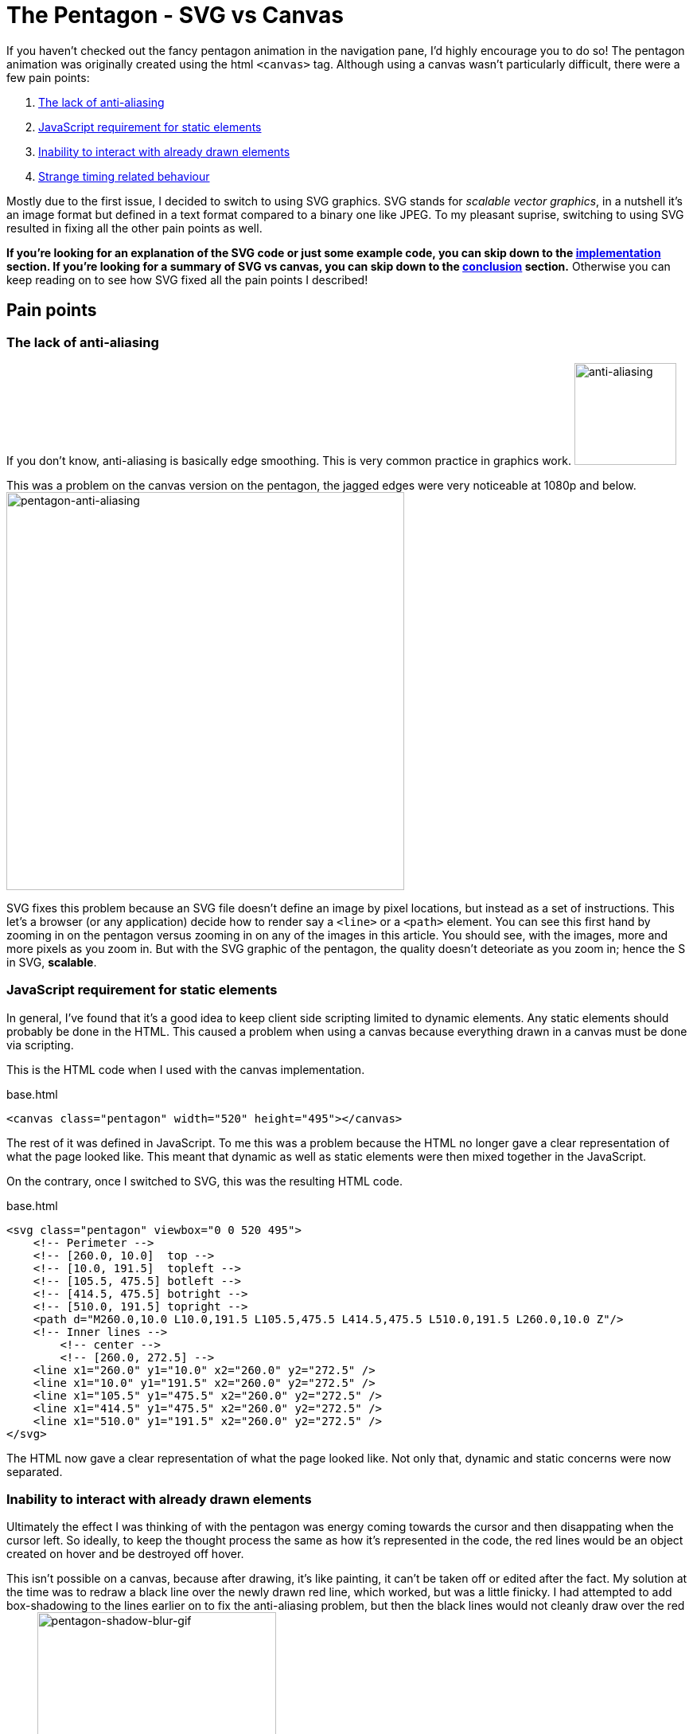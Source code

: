 [float]
= The Pentagon - SVG vs Canvas

If you haven't checked out the fancy pentagon animation in the navigation pane, I'd highly encourage you to do so!
The pentagon animation was originally created using the html `<canvas>` tag.
Although using a canvas wasn't particularly difficult, there were a few pain points:

. <<anti-aliasing, The lack of anti-aliasing>>
. <<static-and-dynamic, JavaScript requirement for static elements>>
. <<drawing-over-vs-editing, Inability to interact with already drawn elements>>
. <<timing-oddities, Strange timing related behaviour>>

Mostly due to the first issue, I decided to switch to using SVG graphics.
SVG stands for _scalable vector graphics_, in a nutshell it's an image format but defined in a text format compared to a binary one like JPEG.
To my pleasant suprise, switching to using SVG resulted in fixing all the other pain points as well.

*If you're looking for an explanation of the SVG code or just some example code, you can skip down to the <<implementation, implementation>> section.
If you're looking for a summary of SVG vs canvas, you can skip down to the <<conclusion, conclusion>> section.*
Otherwise you can keep reading on to see how SVG fixed all the pain points I described!

== Pain points

[[anti-aliasing]]
=== The lack of anti-aliasing

If you don't know, anti-aliasing is basically edge smoothing.
This is very common practice in graphics work.
image:/resources/images/anti-aliasing.png[alt="anti-aliasing",height=128]

This was a problem on the canvas version on the pentagon, the jagged edges were very noticeable at 1080p and below.
image:/resources/images/pentagon-anti-aliasing.png[alt="pentagon-anti-aliasing",width=500]

SVG fixes this problem because an SVG file doesn't define an image by pixel locations, but instead as a set of instructions.
This let's a browser (or any application) decide how to render say a `<line>` or a `<path>` element.
You can see this first hand by zooming in on the pentagon versus zooming in on any of the images in this article.
You should see, with the images, more and more pixels as you zoom in.
But with the SVG graphic of the pentagon, the quality doesn't deteoriate as you zoom in; hence the S in SVG, *scalable*.

[[static-and-dynamic]]
=== JavaScript requirement for static elements

In general, I've found that it's a good idea to keep client side scripting limited to dynamic elements.
Any static elements should probably be done in the HTML.
This caused a problem when using a canvas because everything drawn in a canvas must be done via scripting.

This is the HTML code when I used with the canvas implementation.
[source,html]
.base.html
----
<canvas class="pentagon" width="520" height="495"></canvas>
----
The rest of it was defined in JavaScript.
To me this was a problem because the HTML no longer gave a clear representation of what the page looked like.
This meant that dynamic as well as static elements were then mixed together in the JavaScript.

On the contrary, once I switched to SVG, this was the resulting HTML code.
[source,html]
.base.html
----
<svg class="pentagon" viewbox="0 0 520 495">
    <!-- Perimeter -->
    <!-- [260.0, 10.0]  top -->
    <!-- [10.0, 191.5]  topleft -->
    <!-- [105.5, 475.5] botleft -->
    <!-- [414.5, 475.5] botright -->
    <!-- [510.0, 191.5] topright -->
    <path d="M260.0,10.0 L10.0,191.5 L105.5,475.5 L414.5,475.5 L510.0,191.5 L260.0,10.0 Z"/>
    <!-- Inner lines -->
        <!-- center -->
        <!-- [260.0, 272.5] -->
    <line x1="260.0" y1="10.0" x2="260.0" y2="272.5" />
    <line x1="10.0" y1="191.5" x2="260.0" y2="272.5" />
    <line x1="105.5" y1="475.5" x2="260.0" y2="272.5" />
    <line x1="414.5" y1="475.5" x2="260.0" y2="272.5" />
    <line x1="510.0" y1="191.5" x2="260.0" y2="272.5" />
</svg>
----
The HTML now gave a clear representation of what the page looked like.
Not only that, dynamic and static concerns were now separated.

[[drawing-over-vs-editing]]
=== Inability to interact with already drawn elements

Ultimately the effect I was thinking of with the pentagon was energy coming towards the cursor and then disappating when the cursor left.
So ideally, to keep the thought process the same as how it's represented in the code, the red lines would be an object created on hover and be destroyed off hover.

This isn't possible on a canvas, because after drawing, it's like painting, it can't be taken off or edited after the fact.
My solution at the time was to redraw a black line over the newly drawn red line, which worked, but was a little finicky.
I had attempted to add box-shadowing to the lines earlier on to fix the anti-aliasing problem, but then the black lines would not cleanly draw over the red lines.
image:/resources/images/pentagon-shadow-blur.gif[alt="pentagon-shadow-blur-gif",width=300]

You can see a tinge of red left over after redrawing the black lines.
image:/resources/images/pentagon-shadow-blur.png[alt="pentagon-shadow-blur-png",width=300]

Using SVG elements, the red lines can be drawn, undrawn, and removed.
All as it's own object, this follows much more fluently with the original thought process and also gives security that the red line will actually be gone, not just covered up.
image:/resources/images/pentagon-svg-inplace.gif[alt="pentagon-svg-inplace-gif",width=500]

[[timing-oddities]]
=== Strange timing related behaviour

Due to the nature of pixels being drawn and not elements being edited, using a canvas came with some timing oddities.
The first being some lines being left while during various interactions.
image:/resources/images/pentagon-canvas-glitch.png[alt="pentagon-canvas-glitch",width=300]

While that was resolved using SVG elements, it also gave a much crisper effect.
I had noticed with the canvas the lines would end up being erratic when continouously switching them on and off.
image:/resources/images/pentagon-canvas-fast-move.gif[alt="pentagon-canvas-fast-move",width=500]

With the SVG elements it became much smoother.
image:/resources/images/pentagon-svg-fast-move.gif[alt="pentagon-svg-fast-move",width=500]

[[implementation]]
== Implementation

There were two steps in implementing the pentagon graphic.

. <<drawing-pentagon, Defining the space and drawing the pentagon>>
. <<animating-pentagon, Drawing the red lines and removing them on hover>>

I also had to pre-calculate all the points, but that was just some trigonometry.
image:/resources/images/pentagon-calc.jpg[alt="pentagon-calc",width=300]

[[drawing-pentagon]]
=== Drawing the Pentagon

Minus the comments, here is the static HTML code for the entirety of the navigation icon.

[source,html]
.base.html
----
<div class="navigation-icon">
    <div class="navigation-links">
        <h2 class="about"><a>about</a></h2> <!-- top -->
        <h2 class="portfolio"><a>portfolio</a></h2> <!-- topleft -->
        <h2 class="contact"><a>contact</a></h2> <!-- botleft -->
        <h2 class="resume"><a>resume</a></h2> <!-- botright -->
        <h2 class="articles"><a>articles</a></h2> <!-- topright -->
    </div>
    <svg class="pentagon" viewbox="0 0 520 495">
        <path d="M260.0,10.0 L10.0,191.5 L105.5,475.5 L414.5,475.5 L510.0,191.5 L260.0,10.0 Z"/>
        <line x1="260.0" y1="10.0" x2="260.0" y2="272.5" />
        <line x1="10.0" y1="191.5" x2="260.0" y2="272.5" />
        <line x1="105.5" y1="475.5" x2="260.0" y2="272.5" />
        <line x1="414.5" y1="475.5" x2="260.0" y2="272.5" />
        <line x1="510.0" y1="191.5" x2="260.0" y2="272.5" />
    </svg>
</div>
----

The CSS code to position the navigation links was just alot of guess and check work with absolute positioning.
You can get an idea of what that looks like by seeing part of the css code below.

[source,css]
.base.css
----
...

.about {
    top: -2.6rem;
}

.portfolio {
    top: 3.1rem;
    right: 10rem;
}

.contact {
    bottom: -2.6rem;
    right: 6.5rem;
}

...
----

The entirety of it is publicly available on my link:https://github.com/enochtsang/personal-website/blob/master/resources/css/base.css[GitHub].

But that's not the interesting part, let's break down the `<svg>` element.

==== viewbox

[source,html]
----
<svg class="pentagon" viewbox="0 0 520 495">
----

The `viewbox` attribute defines the space that you'll be working with, this is different from the width and height.
You can set any size of viewbox, and then resize it later using the width and height properties in the CSS.
The first two numbers `0 0` define the starting x and y coordinates of the space.
The second two numbers `520 495` define the length and height of the space, in other words, defining how far you can draw before leaving the `<svg>` element.

==== path

[source,html]
----
<path d="M260.0,10.0 L10.0,191.5 L105.5,475.5 L414.5,475.5 L510.0,191.5 L260.0,10.0 Z"/>
----
The `<path>` element is defined by it's `d` attribute, which is a set of instructions for a path to follow.
The first instruction `M260.0,10.0` means **M**ove to the coordinates (260.0, 10.0).
The subsequent `L` instructions mean **L**ineto the coordinate location.
And finally the `Z` instruction means to close the path.

==== line

[source,html]
----
<line x1="260.0" y1="10.0" x2="260.0" y2="272.5" />
----

The `<line>` element is fairly self explanatory, it just draws a line from `x1`, `y1` to `x2`, `y2`.


==== CSS

Lastly, to setting the width and color of the lines require special css properties.

[source,css]
----
.pentagon path, .pentagon line {
    stroke-width: 11;
    stroke: #444;
    fill: none;
}
----

`stroke-width` defines the thickness of the paths and lines.
`stroke` defines the color of the path and lines.
`fill` sets just for the path what color to fill an enclosed path with.

[[animating-pentagon]]
=== Animating the Pentagon

Animating the pentagon was done with big help from the `velocity.js` and `jquery.js` libraries.

Let's start by creating a new `<line>` element.
The most logical approach would be to use the standard approach in jQuery, but it turns out that creating SVG elements require a namespace.
Here is the correct code to create a new SVG element.

[source,javascript]
----
var newLine = document.createElementNS('http://www.w3.org/2000/svg','line');
----

Next, we'll set the attributes so it is a non existent line that starts from the center of the pentagon.
We'll also give it a `penta-red` class which will make these animated lines red.
The `lineClass`

[source,javascript]
----
newLine.setAttribute("class", "penta-red");
newLine.setAttribute("x1", 260.0);
newLine.setAttribute("y1", 272.5);
newLine.setAttribute("x2", 260.0);
newLine.setAttribute("y2", 272.5);
----

And add the line to the svg element.

[source,javascript]
----
$(".pentagon").append(newLine);
----

Now we can use the `velocity.js` library to animate drawing the line.

[source,javascript]
----
$(newLine).velocity({
    x2: 260.0,
    y2: 10.0
}, 500);
----

This creates an animation over 500ms to extend the line from the previous set `x1` and `y1` to the new `x2` and `y2`.

Putting it all together, and encapsulating into an on hover callback, we get:

[source,javascript]
----
$(".about a").hover(function() {
    var newLine = document.createElementNS('http://www.w3.org/2000/svg','line');
    newLine.setAttribute("class", "penta-red");
    newLine.setAttribute("x1", 260.0);
    newLine.setAttribute("y1", 272.5);
    newLine.setAttribute("x2", 260.0);
    newLine.setAttribute("y2", 272.5);
    $(".pentagon").append(newLine);

    $(newLine).velocity({
        x2: 260.0,
        y2: 10.0
    }, 500);
});
----

Now we need to undraw the line when off hover.
That's easy, just animate the start point into the end point.

[source,javascript]
----
$(".penta-red").velocity({
    x1: 260.0,
    y1: 10.0
}, 500);
----

But there's a problem with this.
By default, velocity will queue up animations, so the line won't undraw itself until the previous animation of drawing itself is finished.

To fix this, we just override that default option by setting `queue` to `false`.

[source,javascript]
----
$(this).velocity({
    x1: 260.0,
    y1: 10.0
}, {
    duration: lineAnimTime,
    queue: false
});
----

You can see below what what it looks like with the default behaviour, and with `queue` as `false`.

TODO

The last piece of the puzzle is removing the line when the animation finishes.
This can be done with the `complete` option.

[source,javascript]
----
$(this).velocity({
    x1: 260.0,
    y1: 10.0
}, {
    duration: lineAnimTime,
    queue: false
    complete: function() {
        $(this).remove();
    }
});
----

Putting it altogether into the off hover callback it looks like.

[source,javascript]
----
$(".about a").hover(function() {
    var newLine = document.createElementNS('http://www.w3.org/2000/svg','line');
    newLine.setAttribute("class", "penta-red");
    newLine.setAttribute("x1", 260.0);
    newLine.setAttribute("y1", 272.5);
    newLine.setAttribute("x2", 260.0);
    newLine.setAttribute("y2", 272.5);
    $(".pentagon").append(newLine);

    $(newLine).velocity({
        x2: 260.0,
        y2: 10.0
    }, 500);
}, function() {
    $(this).velocity({
        x1: 260.0,
        y1: 10.0
    }, {
        duration: lineAnimTime,
        queue: false
        complete: function() {
            $(this).remove();
        }
    });
});
----

Functionally, this is what it takes to draw a line on hover, and undraw off hover.
In the actual code, there's more parametrization to draw multiple lines for varying links, you can read the entirety of it on my link:https://github.com/enochtsang/personal-website/blob/master/resources/js/pentagon.js[GitHub].

[[conclusion]]
== Conclusion and Lessons Learned

